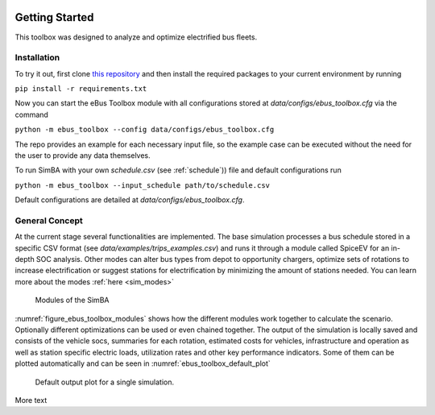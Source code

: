 .. image:: https://user-images.githubusercontent.com/104760879/217226792-4297d3c8-8a7c-45ad-894f-5efd03031f49.png
    :alt: ebus_toolbox_logo

Getting Started
===============

This toolbox was designed to analyze and optimize electrified bus fleets.

.. Without creating links like in the line below, subpages go missing from the sidebar

.. _installation_label:

Installation
------------
To try it out, first clone `this repository <https://github.com/rl-institut/eBus-Toolbox>`_ and then install the required packages to your current environment by running



``pip install -r requirements.txt``

Now you can start the eBus Toolbox module with all configurations stored at `data/configs/ebus_toolbox.cfg` via the command

``python -m ebus_toolbox --config data/configs/ebus_toolbox.cfg``

The repo provides an example for each necessary input file, so the example case can be executed without the need for the user to provide any data themselves.

To run SimBA with your own `schedule.csv` (see :ref:`schedule`)) file and default configurations run

``python -m ebus_toolbox --input_schedule path/to/schedule.csv``

Default configurations are detailed at `data/configs/ebus_toolbox.cfg`.


General Concept
---------------
At the current stage several functionalities are implemented. The base simulation processes a bus schedule stored in a specific CSV format (see `data/examples/trips_examples.csv`) and runs it through a module called SpiceEV for an in-depth SOC analysis.
Other modes can alter bus types from depot to opportunity chargers, optimize sets of rotations to increase electrification or suggest stations for electrification by minimizing the amount of stations needed. You can learn more about the modes  :ref:`here <sim_modes>`

.. _figure_ebus_toolbox_modules:
.. figure:: _static/methodology_overview.png
    :alt:  ebus_toolbox_modules
    :width: 600

    Modules of the SimBA

:numref:`figure_ebus_toolbox_modules` shows how the different modules work together to calculate the scenario. Optionally different optimizations can be used or even chained together. The output of the simulation is locally saved and consists of the vehicle socs, summaries for each rotation, estimated costs for vehicles, infrastructure and operation as well as station specific electric loads, utilization rates and other key performance indicators. Some of them can be plotted automatically and can be seen in :numref:`ebus_toolbox_default_plot`

.. _ebus_toolbox_default_plot:
.. figure:: _static/run_overview.png
    :alt:  ebus_toolbox_default_plot
    :width: 600

    Default output plot for a single simulation.

More text
